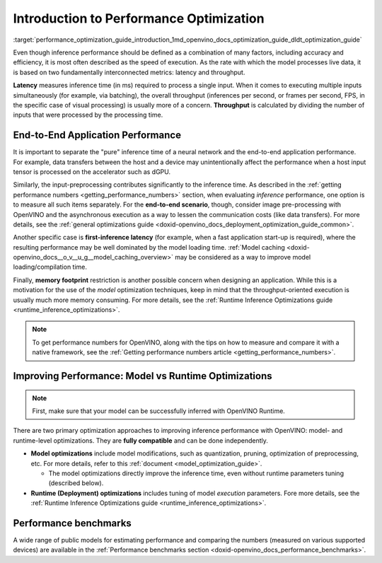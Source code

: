 .. index:: pair: page; Introduction to Performance Optimization
.. _performance_optimization_guide_introduction:

.. meta::
   :description: Improving inference performance involves model and runtime 
                 optimizations that can be done independently. Inference 
                 speed depends on latency and throughput.
   :keywords: inference, inference performance, performance optimization, 
              inference optimization, latency, throughput, model optimization,
              runtime optimization, deployment optimization, OpenVINO Runtime,
              benchmarks, first-inference latency, memory footprint, quantization, 
              pruning, optimization of preprocessing


Introduction to Performance Optimization
========================================

:target:`performance_optimization_guide_introduction_1md_openvino_docs_optimization_guide_dldt_optimization_guide` 

Even though inference performance should be defined as a combination of many 
factors, including accuracy and efficiency, it is most often described as the 
speed of execution. As the rate with which the model processes live data, it 
is based on two fundamentally interconnected metrics: latency and throughput.

.. image:: ./_assets/LATENCY_VS_THROUGHPUT.svg

**Latency** measures inference time (in ms) required to process a single input. 
When it comes to executing multiple inputs simultaneously (for example, via 
batching), the overall throughput (inferences per second, or frames per second, 
FPS, in the specific case of visual processing) is usually more of a concern. 
**Throughput** is calculated by dividing the number of inputs that were processed 
by the processing time.

End-to-End Application Performance
~~~~~~~~~~~~~~~~~~~~~~~~~~~~~~~~~~

It is important to separate the "pure" inference time of a neural network and the end-to-end application performance. For example, data transfers between the host and a device may unintentionally affect the performance when a host input tensor is processed on the accelerator such as dGPU.

Similarly, the input-preprocessing contributes significantly to the inference time. As described in the :ref:`getting performance numbers <getting_performance_numbers>` section, when evaluating *inference* performance, one option is to measure all such items separately. For the **end-to-end scenario**, though, consider image pre-processing with OpenVINO and the asynchronous execution as a way to lessen the communication costs (like data transfers). For more details, see the :ref:`general optimizations guide <doxid-openvino_docs_deployment_optimization_guide_common>`.

Another specific case is **first-inference latency** (for example, when a fast application start-up is required), where the resulting performance may be well dominated by the model loading time. :ref:`Model caching <doxid-openvino_docs__o_v__u_g__model_caching_overview>` may be considered as a way to improve model loading/compilation time.

Finally, **memory footprint** restriction is another possible concern when designing an application. While this is a motivation for the use of the *model* optimization techniques, keep in mind that the throughput-oriented execution is usually much more memory consuming. For more details, see the :ref:`Runtime Inference Optimizations guide <runtime_inference_optimizations>`.

.. note:: To get performance numbers for OpenVINO, along with the tips on how 
   to measure and compare it with a native framework, see the 
   :ref:`Getting performance numbers article <getting_performance_numbers>`.

Improving Performance: Model vs Runtime Optimizations
~~~~~~~~~~~~~~~~~~~~~~~~~~~~~~~~~~~~~~~~~~~~~~~~~~~~~

.. note:: First, make sure that your model can be successfully inferred with OpenVINO Runtime.

There are two primary optimization approaches to improving inference performance 
with OpenVINO: model- and runtime-level optimizations. They are **fully compatible** and can be done independently.

* **Model optimizations** include model modifications, such as quantization, 
  pruning, optimization of preprocessing, etc. For more details, refer to this 
  :ref:`document <model_optimization_guide>`.
  
  * The model optimizations directly improve the inference time, even without 
    runtime parameters tuning (described below).

* **Runtime (Deployment) optimizations** includes tuning of model *execution* 
  parameters. Fore more details, see the 
  :ref:`Runtime Inference Optimizations guide <runtime_inference_optimizations>`.

Performance benchmarks
~~~~~~~~~~~~~~~~~~~~~~

A wide range of public models for estimating performance and comparing the 
numbers (measured on various supported devices) are available in the 
:ref:`Performance benchmarks section <doxid-openvino_docs_performance_benchmarks>`.
